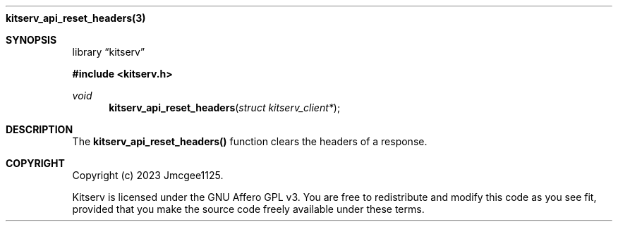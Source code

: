 .Dd December 13, 2023
.Dt kitserv_api_reset_headers 3
.Nm kitserv_api_reset_headers(3)
.Sh SYNOPSIS
.Pp
.Lb kitserv
.Pp
.In kitserv.h
.Pp
.Ft void
.Fn kitserv_api_reset_headers "struct kitserv_client*"
.Sh DESCRIPTION
The
.Sy kitserv_api_reset_headers()
function clears the headers of a response.
.Sh COPYRIGHT
.Pp
Copyright (c) 2023 Jmcgee1125.
.Pp
Kitserv is licensed under the GNU Affero GPL v3. You are free to redistribute
and modify this code as you see fit, provided that you make the source code
freely available under these terms.
